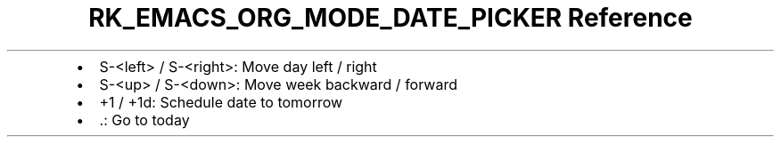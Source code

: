 .\" Automatically generated by Pandoc 3.6
.\"
.TH "RK_EMACS_ORG_MODE_DATE_PICKER Reference" "" "" ""
.IP \[bu] 2
\f[CR]S\-<left>\f[R] / \f[CR]S\-<right>\f[R]: Move day left / right
.IP \[bu] 2
\f[CR]S\-<up>\f[R] / \f[CR]S\-<down>\f[R]: Move week backward / forward
.IP \[bu] 2
\f[CR]+1\f[R] / \f[CR]+1d\f[R]: Schedule date to tomorrow
.IP \[bu] 2
\f[CR].\f[R]: Go to today
